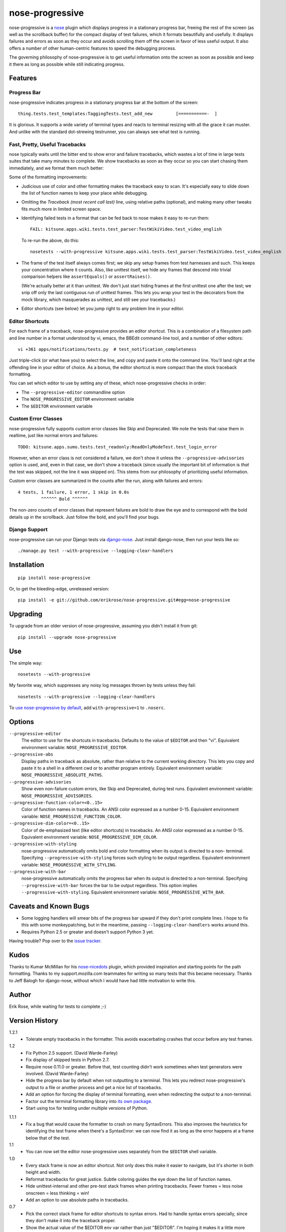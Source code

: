 ================
nose-progressive
================

nose-progressive is a nose_ plugin which displays progress in a stationary
progress bar, freeing the rest of the screen (as well as the scrollback buffer)
for the compact display of test failures, which it formats beautifully and
usefully. It displays failures and errors as soon as they occur and avoids
scrolling them off the screen in favor of less useful output. It also offers a
number of other human-centric features to speed the debugging process.

.. _nose: http://somethingaboutorange.com/mrl/projects/nose/

The governing philosophy of nose-progressive is to get useful information onto
the screen as soon as possible and keep it there as long as possible while
still indicating progress.

Features
========

Progress Bar
------------

nose-progressive indicates progress in a stationary progress bar at the
bottom of the screen::

  thing.tests.test_templates:TaggingTests.test_add_new         [===========-  ]

It is glorious. It supports a wide variety of terminal types and reacts to
terminal resizing with all the grace it can muster. And unlike with the
standard dot-strewing testrunner, you can always see what test is running.

Fast, Pretty, Useful Tracebacks
-------------------------------

nose typically waits until the bitter end to show error and failure tracebacks,
which wastes a lot of time in large tests suites that take many minutes to
complete. We show tracebacks as soon as they occur so you can start chasing
them immediately, and we format them much better:

.. image:: https://github.com/erikrose/nose-progressive/raw/master/in_progress.png

Some of the formatting improvements:

* Judicious use of color and other formatting makes the traceback easy to scan.
  It's especially easy to slide down the list of function names to keep your
  place while debugging.
* Omitting the *Traceback (most recent call last)* line, using relative paths
  (optional), and making many other tweaks fits much more in limited screen
  space.
* Identifying failed tests in a format that can be fed back to nose makes it
  easy to re-run them::

    FAIL: kitsune.apps.wiki.tests.test_parser:TestWikiVideo.test_video_english

  To re-run the above, do this::

    nosetests --with-progressive kitsune.apps.wiki.tests.test_parser:TestWikiVideo.test_video_english
* The frame of the test itself always comes first; we skip any setup frames
  from test harnesses and such. This keeps your concentration where it counts.
  Also, like unittest itself, we hide any frames that descend into trivial
  comparison helpers like ``assertEquals()`` or ``assertRaises()``.

  (We're actually better at it than unittest. We don't just start hiding
  frames at the first unittest one after the test; we snip off only the last
  contiguous run of unittest frames. This lets you wrap your test in the
  decorators from the mock library, which masquerades as unittest, and still
  see your tracebacks.)
* Editor shortcuts (see below) let you jump right to any problem line in your
  editor.

Editor Shortcuts
----------------

For each frame of a traceback, nose-progressive provides an editor shortcut.
This is a combination of a filesystem path and line number in a format
understood by vi, emacs, the BBEdit command-line tool, and a number of other
editors::

  vi +361 apps/notifications/tests.py  # test_notification_completeness

Just triple-click (or what have you) to select the line, and copy and paste it
onto the command line. You'll land right at the offending line in your editor
of choice. As a bonus, the editor shortcut is more compact than the stock
traceback formatting.

You can set which editor to use by setting any of these, which nose-progressive
checks in order:

* The ``--progressive-editor`` commandline option
* The ``NOSE_PROGRESSIVE_EDITOR`` environment variable
* The ``$EDITOR`` environment variable

Custom Error Classes
--------------------

nose-progressive fully supports custom error classes like Skip and
Deprecated. We note the tests that raise them in realtime, just like normal
errors and failures::

  TODO: kitsune.apps.sumo.tests.test_readonly:ReadOnlyModeTest.test_login_error

However, when an error class is not considered a failure, we don't show it
unless the ``--progressive-advisories`` option is used, and, even in that case,
we don't show a traceback (since usually the important bit of information is
*that* the test was skipped, not the line it was skipped on). This stems from
our philosophy of prioritizing useful information.

Custom error classes are summarized in the counts after the run, along with
failures and errors::

  4 tests, 1 failure, 1 error, 1 skip in 0.0s
           ^^^^^^ Bold ^^^^^^

The non-zero counts of error classes that represent failures are bold to draw
the eye and to correspond with the bold details up in the scrollback. Just
follow the bold, and you'll find your bugs.

Django Support
--------------

nose-progressive can run your Django tests via django-nose_. Just install
django-nose, then run your tests like so::

  ./manage.py test --with-progressive --logging-clear-handlers

.. _django-nose: https://github.com/jbalogh/django-nose

Installation
============

::

  pip install nose-progressive

Or, to get the bleeding-edge, unreleased version::

  pip install -e git://github.com/erikrose/nose-progressive.git#egg=nose-progressive

Upgrading
=========

To upgrade from an older version of nose-progressive, assuming you didn't
install it from git::

  pip install --upgrade nose-progressive

Use
===

The simple way::

  nosetests --with-progressive

My favorite way, which suppresses any noisy log messages thrown by tests unless
they fail::

  nosetests --with-progressive --logging-clear-handlers

To `use nose-progressive by default`_, add ``with-progressive=1`` to
``.noserc``.

.. _`use nose-progressive by default`: http://readthedocs.org/docs/nose/en/latest/usage.html#basic-usage

Options
=======

``--progressive-editor``
  The editor to use for the shortcuts in tracebacks. Defaults to the value of
  ``$EDITOR`` and then "vi". Equivalent environment variable:
  ``NOSE_PROGRESSIVE_EDITOR``.
``--progressive-abs``
  Display paths in traceback as absolute, rather than relative to the current
  working directory. This lets you copy and paste it to a shell in a different
  cwd or to another program entirely. Equivalent environment variable:
  ``NOSE_PROGRESSIVE_ABSOLUTE_PATHS``.
``--progressive-advisories``
  Show even non-failure custom errors, like Skip and Deprecated, during test
  runs. Equivalent environment variable: ``NOSE_PROGRESSIVE_ADVISORIES``.
``--progressive-function-color=<0..15>``
  Color of function names in tracebacks. An ANSI color expressed as a number
  0-15. Equivalent environment variable: ``NOSE_PROGRESSIVE_FUNCTION_COLOR``.
``--progressive-dim-color=<0..15>``
  Color of de-emphasized text (like editor shortcuts) in tracebacks. An ANSI
  color expressed as a number 0-15. Equivalent environment variable:
  ``NOSE_PROGRESSIVE_DIM_COLOR``.
``--progressive-with-styling``
  nose-progressive automatically omits bold and color formatting when its
  output is directed to a non- terminal. Specifying
  ``--progressive-with-styling`` forces such styling to be output regardless.
  Equivalent environment variable: ``NOSE_PROGRESSIVE_WITH_STYLING``.
``--progressive-with-bar``
  nose-progressive automatically omits the progress bar when its output is
  directed to a non-terminal. Specifying ``--progressive-with-bar`` forces the
  bar to be output regardless. This option implies
  ``--progressive-with-styling``. Equivalent environment variable:
  ``NOSE_PROGRESSIVE_WITH_BAR``.

Caveats and Known Bugs
======================

* Some logging handlers will smear bits of the progress bar upward if they
  don't print complete lines. I hope to fix this with some monkeypatching, but
  in the meantime, passing ``--logging-clear-handlers`` works around this.
* Requires Python 2.5 or greater and doesn't support Python 3 yet.

Having trouble? Pop over to the `issue tracker`_.

.. _`issue tracker`: https://github.com/erikrose/nose-progressive/issues

Kudos
=====

Thanks to Kumar McMillan for his nose-nicedots_ plugin, which provided
inspiration and starting points for the path formatting. Thanks to my
support.mozilla.com teammates for writing so many tests that this became
necessary. Thanks to Jeff Balogh for django-nose, without which I would have
had little motivation to write this.

.. _nose-nicedots: https://github.com/kumar303/nose-nicedots

Author
======

Erik Rose, while waiting for tests to complete ;-)

Version History
===============

1.2.1
  * Tolerate empty tracebacks in the formatter. This avoids exacerbating
    crashes that occur before any test frames.

1.2
  * Fix Python 2.5 support. (David Warde-Farley)
  * Fix display of skipped tests in Python 2.7.
  * Require nose 0.11.0 or greater. Before that, test counting didn't work
    sometimes when test generators were involved. (David Warde-Farley)
  * Hide the progress bar by default when not outputting to a terminal. This
    lets you redirect nose-progressive's output to a file or another process
    and get a nice list of tracebacks.
  * Add an option for forcing the display of terminal formatting, even when
    redirecting the output to a non-terminal.
  * Factor out the terminal formatting library into `its own package`_.
  * Start using tox for testing under multiple versions of Python.

.. _`its own package`: http://pypi.python.org/pypi/blessings/

1.1.1
  * Fix a bug that would cause the formatter to crash on many SyntaxErrors.
    This also improves the heuristics for identifying the test frame when
    there's a SyntaxError: we can now find it as long as the error happens at a
    frame below that of the test.

1.1
  * You can now set the editor nose-progressive uses separately from the
    ``$EDITOR`` shell variable.

1.0
  * Every stack frame is now an editor shortcut. Not only does this make it
    easier to navigate, but it's shorter in both height and width.
  * Reformat tracebacks for great justice. Subtle coloring guides the eye down
    the list of function names.
  * Hide unittest-internal and other pre-test stack frames when printing
    tracebacks. Fewer frames = less noise onscreen = less thinking = win!
  * Add an option to use absolute paths in tracebacks.

0.7
  * Pick the correct stack frame for editor shortcuts to syntax errors. Had to
    handle syntax errors specially, since they don't make it into the traceback
    proper.
  * Show the actual value of the $EDITOR env var rather than just "$EDITOR".
    I'm hoping it makes it a little more obvious what to do with it, plus it
    gives a working default if $EDITOR is not set. Plus plus it doesn't explode
    if you have flags in your $EDITOR, e.g. ``bbedit -w``.

0.6.1
  * Fix a crash triggered by a test having no defined module. --failed should
    always work now.

0.6
  * Major refactoring. nose-progressive now has its own testrunner and test
    result class. This makes it fully compatible with the ``capture`` plugin
    and other plugins that make output.
  * Fully support custom error classes, like Skips and Deprecations. They are
    printed during the test run, bolded if they represent failure, and
    summarized in the counts after the run.
  * Tests which write directly to stderr or stdout no longer smear the progress
    bar.
  * Add $EDITOR to editor shortcut: no more typing!
  * Work with tests that don't have an address() method.
  * Work with tests that return a null filename from test_address().
  * Don't pave over pdb prompts (anymore?).
  * Don't obscure the traceback when the @with_setup decorator on a test
    generator fails.

0.5.1
  * Fix a crash on error when file of a stack frame or function of a test are
    None.

0.5
  * Guess the frame of the test, and spit that out as the editor shortcut. No
    more pointers to eq_()!
  * More reliably determine the editor shortcut pathname, e.g. when running
    tests from an egg distribution directory.
  * Embolden bits of the summary that indicate errors or failures.

0.4
  * Add time elapsed to the final summary.
  * Print "OK!" if no tests went ill. I seem to need this explicit affirmation
    in order to avoid thinking after a test run.
  * In the test failure output, switch the order of the line number and file
    name. This makes it work with the BBEdit command-line tool in addition to
    emacs and vi.

0.3.1
  * Cowboy attempt to fix a crasher on error by changing the entry_point to
    nose.plugin.0.10

0.3
  * Progress bar now works with plain old nosetests, not just django-nose.
    Sorry about that!
  * Stop printing the test name twice in the progress bar.
  * Add basic terminal resizing (SIGWINCH) support. Expanding is great, but
    contracting is still a little ugly. Suggestions welcome.

0.2
  * Real progress bar!
  * Don't crash at the end when ``--no-skips`` is passed.
  * Print the exception, not just the traceback. That's kind of important. :-)
  * Don't crash when a requested test doesn't exist.

0.1.2
  * More documentation tweaks. Package ``long_description`` now contains
    README.

0.1.1
  * Add instructions for installing without git.
  * Change package name in readme to the hypenated one. No behavior changes.

0.1
  * Initial release
